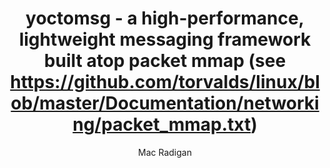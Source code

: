 #+TITLE: yoctomsg - a high-performance, lightweight messaging framework built atop packet mmap (see https://github.com/torvalds/linux/blob/master/Documentation/networking/packet_mmap.txt)
#+AUTHOR: Mac Radigan

 # *EOF* 
